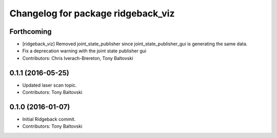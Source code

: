 ^^^^^^^^^^^^^^^^^^^^^^^^^^^^^^^^^^^
Changelog for package ridgeback_viz
^^^^^^^^^^^^^^^^^^^^^^^^^^^^^^^^^^^

Forthcoming
-----------
* [ridgeback_viz] Removed joint_state_publisher since joint_state_publisher_gui is generating the same data.
* Fix a deprecation warning with the joint state publisher gui
* Contributors: Chris Iverach-Brereton, Tony Baltovski

0.1.1 (2016-05-25)
------------------
* Updated laser scan topic.
* Contributors: Tony Baltovski

0.1.0 (2016-01-07)
------------------
* Initial Ridgeback commit.
* Contributors: Tony Baltovski
